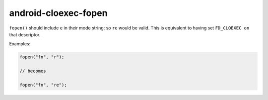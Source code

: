 .. title:: clang-tidy - android-cloexec-fopen

android-cloexec-fopen
=====================

``fopen()`` should include ``e`` in their mode string; so ``re`` would be
valid. This is equivalent to having set ``FD_CLOEXEC on`` that descriptor.

Examples:

.. code-block:: c++

  fopen("fn", "r");

  // becomes

  fopen("fn", "re");

